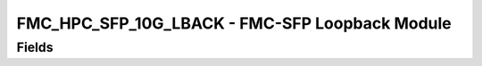 FMC_HPC_SFP_10G_LBACK - FMC-SFP Loopback Module
=======================================================================

Fields
------
.. block_fields:: modules/fmc_hpc_sfp_10G_lback/fmc_hpc_sfp_10G_lback.block.ini

